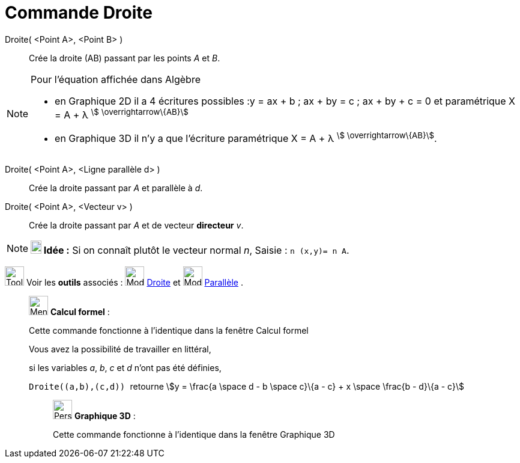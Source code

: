 = Commande Droite
:page-en: commands/Line
ifdef::env-github[:imagesdir: /fr/modules/ROOT/assets/images]

Droite( <Point A>, <Point B> )::
  Crée la droite (AB) passant par les points _A_ et _B_.

[NOTE]
====

Pour l'équation affichée dans Algèbre

* en Graphique 2D il a 4 écritures possibles :y = ax + b ; ax + by = c ; ax + by + c = 0 et paramétrique X = A + λ
^stem:[ \overrightarrow\{AB}]^
* en Graphique 3D il n'y a que l'écriture paramétrique X = A + λ ^stem:[ \overrightarrow\{AB}]^.

====

Droite( <Point A>, <Ligne parallèle d> )::
  Crée la droite passant par _A_ et parallèle à _d_.

Droite( <Point A>, <Vecteur v> )::
  Crée la droite passant par _A_ et de vecteur *directeur* _v_.

[NOTE]
====

*image:18px-Bulbgraph.png[Note,title="Note",width=18,height=22] Idée :* Si on connaît plutôt le vecteur normal _n_,
[.kcode]#Saisie :# `++n (x,y)= n A++`.

====

image:Tool_tool.png[Tool tool.png,width=32,height=32] Voir les *outils* associés : image:32px-Mode_join.svg.png[Mode
join.svg,width=32,height=32] xref:/tools/Droite.adoc[Droite] et image:32px-Mode_parallel.svg.png[Mode
parallel.svg,width=32,height=32] xref:/tools/Parallèle.adoc[Parallèle] .

____________________________________________________________

image:32px-Menu_view_cas.svg.png[Menu view cas.svg,width=32,height=32] *Calcul formel* :

Cette commande fonctionne à l'identique dans la fenêtre Calcul formel

Vous avez la possibilité de travailler en littéral,

[EXAMPLE]
====

si les variables _a_, _b_, _c_ et _d_ n'ont pas été définies,

`++Droite((a,b),(c,d)) ++` retourne stem:[y = \frac{a \space d - b \space c}\{a - c} + x \space \frac{b - d}\{a - c}]

====

_____________________________________________________________

image:32px-Perspectives_algebra_3Dgraphics.svg.png[Perspectives algebra 3Dgraphics.svg,width=32,height=32] *Graphique
3D* :

Cette commande fonctionne à l'identique dans la fenêtre Graphique 3D
